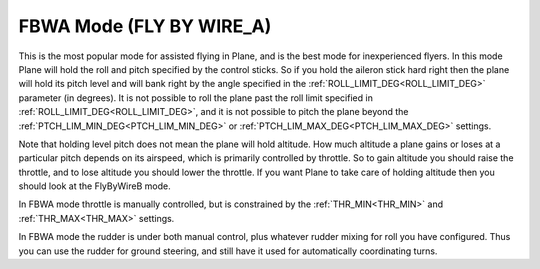 .. _fbwa-mode:

=========================
FBWA Mode (FLY BY WIRE_A)
=========================

This is the most popular mode for assisted flying in Plane, and is the
best mode for inexperienced flyers. In this mode Plane will hold the
roll and pitch specified by the control sticks. So if you hold the
aileron stick hard right then the plane will hold its pitch level and
will bank right by the angle specified in the :ref:`ROLL_LIMIT_DEG<ROLL_LIMIT_DEG>` parameter (in
degrees). It is not possible to roll the plane past the roll limit
specified in :ref:`ROLL_LIMIT_DEG<ROLL_LIMIT_DEG>`, and it is not possible to pitch the plane
beyond the :ref:`PTCH_LIM_MIN_DEG<PTCH_LIM_MIN_DEG>` or :ref:`PTCH_LIM_MAX_DEG<PTCH_LIM_MAX_DEG>` settings.

Note that holding level pitch does not mean the plane will hold
altitude. How much altitude a plane gains or loses at a particular pitch
depends on its airspeed, which is primarily controlled by throttle. So
to gain altitude you should raise the throttle, and to lose altitude you
should lower the throttle. If you want Plane to take care of holding
altitude then you should look at the FlyByWireB mode.

In FBWA mode throttle is manually controlled, but is constrained by the
:ref:`THR_MIN<THR_MIN>` and :ref:`THR_MAX<THR_MAX>` settings.

In FBWA mode the rudder is under both manual control, plus whatever
rudder mixing for roll you have configured. Thus you can use the rudder
for ground steering, and still have it used for automatically
coordinating turns.
